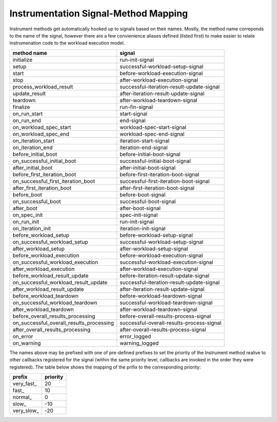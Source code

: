 Instrumentation Signal-Method Mapping
=====================================

.. _instrumentation_method_map:

Instrument methods get automatically hooked up to signals based on their names. Mostly, the method
name correponds to the name of the signal, however there are a few convienience aliases defined
(listed first) to make  easier to relate instrumenation code to the workload execution model.

======================================== =========================================
method name                              signal                                   
======================================== =========================================
initialize                               run-init-signal                          
setup                                    successful-workload-setup-signal         
start                                    before-workload-execution-signal         
stop                                     after-workload-execution-signal          
process_workload_result                  successful-iteration-result-update-signal
update_result                            after-iteration-result-update-signal     
teardown                                 after-workload-teardown-signal           
finalize                                 run-fin-signal                           
on_run_start                             start-signal                             
on_run_end                               end-signal                               
on_workload_spec_start                   workload-spec-start-signal               
on_workload_spec_end                     workload-spec-end-signal                 
on_iteration_start                       iteration-start-signal                   
on_iteration_end                         iteration-end-signal                     
before_initial_boot                      before-initial-boot-signal               
on_successful_initial_boot               successful-initial-boot-signal           
after_initial_boot                       after-initial-boot-signal                
before_first_iteration_boot              before-first-iteration-boot-signal       
on_successful_first_iteration_boot       successful-first-iteration-boot-signal   
after_first_iteration_boot               after-first-iteration-boot-signal        
before_boot                              before-boot-signal                       
on_successful_boot                       successful-boot-signal                   
after_boot                               after-boot-signal                        
on_spec_init                             spec-init-signal                         
on_run_init                              run-init-signal                          
on_iteration_init                        iteration-init-signal                    
before_workload_setup                    before-workload-setup-signal             
on_successful_workload_setup             successful-workload-setup-signal         
after_workload_setup                     after-workload-setup-signal              
before_workload_execution                before-workload-execution-signal         
on_successful_workload_execution         successful-workload-execution-signal     
after_workload_execution                 after-workload-execution-signal          
before_workload_result_update            before-iteration-result-update-signal    
on_successful_workload_result_update     successful-iteration-result-update-signal
after_workload_result_update             after-iteration-result-update-signal     
before_workload_teardown                 before-workload-teardown-signal          
on_successful_workload_teardown          successful-workload-teardown-signal      
after_workload_teardown                  after-workload-teardown-signal           
before_overall_results_processing        before-overall-results-process-signal    
on_successful_overall_results_processing successful-overall-results-process-signal
after_overall_results_processing         after-overall-results-process-signal     
on_error                                 error_logged                             
on_warning                               warning_logged                           
======================================== =========================================


The names above may be prefixed with one of pre-defined prefixes to set the priority of the
Instrument method realive to other callbacks registered for the signal (within the same priority
level, callbacks are invoked in the order they were registered). The table below shows the mapping
of the prifix to the corresponding priority:

=========== ========
prefix      priority
=========== ========
very_fast\_       20
fast\_            10
normal\_           0
slow\_           -10
very_slow\_      -20
=========== ========

